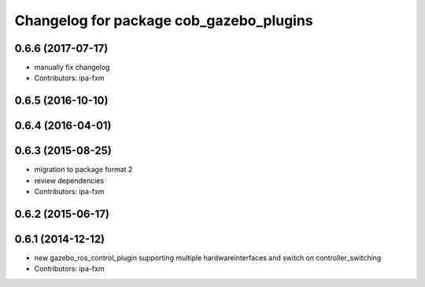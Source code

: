 ^^^^^^^^^^^^^^^^^^^^^^^^^^^^^^^^^^^^^^^^
Changelog for package cob_gazebo_plugins
^^^^^^^^^^^^^^^^^^^^^^^^^^^^^^^^^^^^^^^^

0.6.6 (2017-07-17)
------------------
* manually fix changelog
* Contributors: ipa-fxm

0.6.5 (2016-10-10)
------------------

0.6.4 (2016-04-01)
------------------

0.6.3 (2015-08-25)
------------------
* migration to package format 2
* review dependencies
* Contributors: ipa-fxm

0.6.2 (2015-06-17)
------------------

0.6.1 (2014-12-12)
------------------
* new gazebo_ros_control_plugin supporting multiple hardwareinterfaces and switch on controller_switching
* Contributors: ipa-fxm

